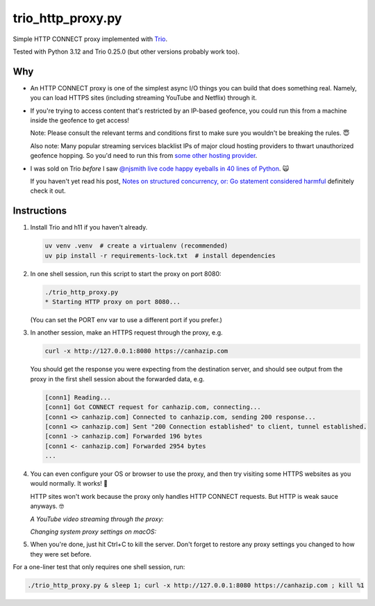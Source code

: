 trio_http_proxy.py
==================

Simple HTTP CONNECT proxy implemented with
`Trio <https://trio.readthedocs.io>`__.

Tested with Python 3.12 and Trio 0.25.0
(but other versions probably work too).


Why
---

- An HTTP CONNECT proxy is one of the simplest
  async I/O things you can build
  that does something real.
  Namely, you can load HTTPS sites
  (including streaming YouTube and Netflix)
  through it.

- If you're trying to access content that's restricted by an IP-based geofence,
  you could run this from a machine inside the geofence to get access!

  Note: Please consult the relevant terms and conditions first
  to make sure you wouldn't be breaking the rules.
  😇

  Also note: Many popular streaming services
  blacklist IPs of major cloud hosting providers
  to thwart unauthorized geofence hopping.
  So you'd need to run this from
  `some other hosting provider <http://lowendbox.com>`__.

- I was sold on Trio *before* I saw
  `@njsmith <https://github.com/njsmith>`__
  `live code happy eyeballs in 40 lines of Python
  <https://www.youtube.com/watch?v=i-R704I8ySE>`__.
  🙀

  If you haven't yet read his post,
  `Notes on structured concurrency, or: Go statement considered harmful
  <https://vorpus.org/blog/notes-on-structured-concurrency-or-go-statement-considered-harmful/>`__
  definitely check it out.


Instructions
------------

#. Install Trio and h11 if you haven't already.

   .. code-block::

      uv venv .venv  # create a virtualenv (recommended)
      uv pip install -r requirements-lock.txt  # install dependencies

#. In one shell session, run this script to start the proxy on port 8080:

   .. code-block::

      ./trio_http_proxy.py
      * Starting HTTP proxy on port 8080...

   (You can set the PORT env var to use a different port if you prefer.)

#. In another session, make an HTTPS request through the proxy, e.g.

   .. code-block::

      curl -x http://127.0.0.1:8080 https://canhazip.com

   You should get the response you were expecting from the destination server,
   and should see output from the proxy in the first shell session
   about the forwarded data, e.g.

   .. code-block::

      [conn1] Reading...
      [conn1] Got CONNECT request for canhazip.com, connecting...
      [conn1 <> canhazip.com] Connected to canhazip.com, sending 200 response...
      [conn1 <> canhazip.com] Sent "200 Connection established" to client, tunnel established.
      [conn1 -> canhazip.com] Forwarded 196 bytes
      [conn1 <- canhazip.com] Forwarded 2954 bytes
      ...

#. You can even configure your OS or browser to use the proxy,
   and then try visiting some HTTPS websites as you would normally.
   It works! 💪

   HTTP sites won't work because the proxy only handles HTTP CONNECT requests.
   But HTTP is weak sauce anyways. 🤓

   *A YouTube video streaming through the proxy:*

   .. image:: https://user-images.githubusercontent.com/64992/38785817-c03acd0a-414d-11e8-8f4a-2c5aa27e79e6.png
      :alt: screenshot of a YouTube video streaming through the proxy

   *Changing system proxy settings on macOS:*

   .. image:: https://user-images.githubusercontent.com/64992/38785931-b657d804-414e-11e8-8cfa-e05a11364f7d.png
      :alt: screenshot of changing system proxy settings on macOS

#. When you're done, just hit Ctrl+C to kill the server.
   Don't forget to restore any proxy settings you changed
   to how they were set before.


For a one-liner test that only requires one shell session, run:

.. code-block::

   ./trio_http_proxy.py & sleep 1; curl -x http://127.0.0.1:8080 https://canhazip.com ; kill %1
